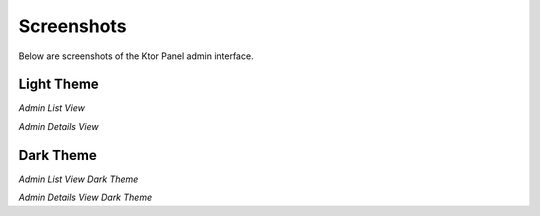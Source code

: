 Screenshots
===========

Below are screenshots of the Ktor Panel admin interface.

Light Theme
----------------

.. image:: static/admin_list.jpg
   :alt: Admin List View
   :width: 600px

*Admin List View*

.. image:: static/admin_details.jpg
   :alt: Admin Details View
   :width: 600px

*Admin Details View*

Dark Theme
----------------

.. image:: static/admin_list_dark.jpg
   :alt: Admin List View Dark Theme
   :width: 600px

*Admin List View Dark Theme*

.. image:: static/admin_details_dark.jpg
   :alt: Admin Details View Dark Theme
   :width: 600px

*Admin Details View Dark Theme*